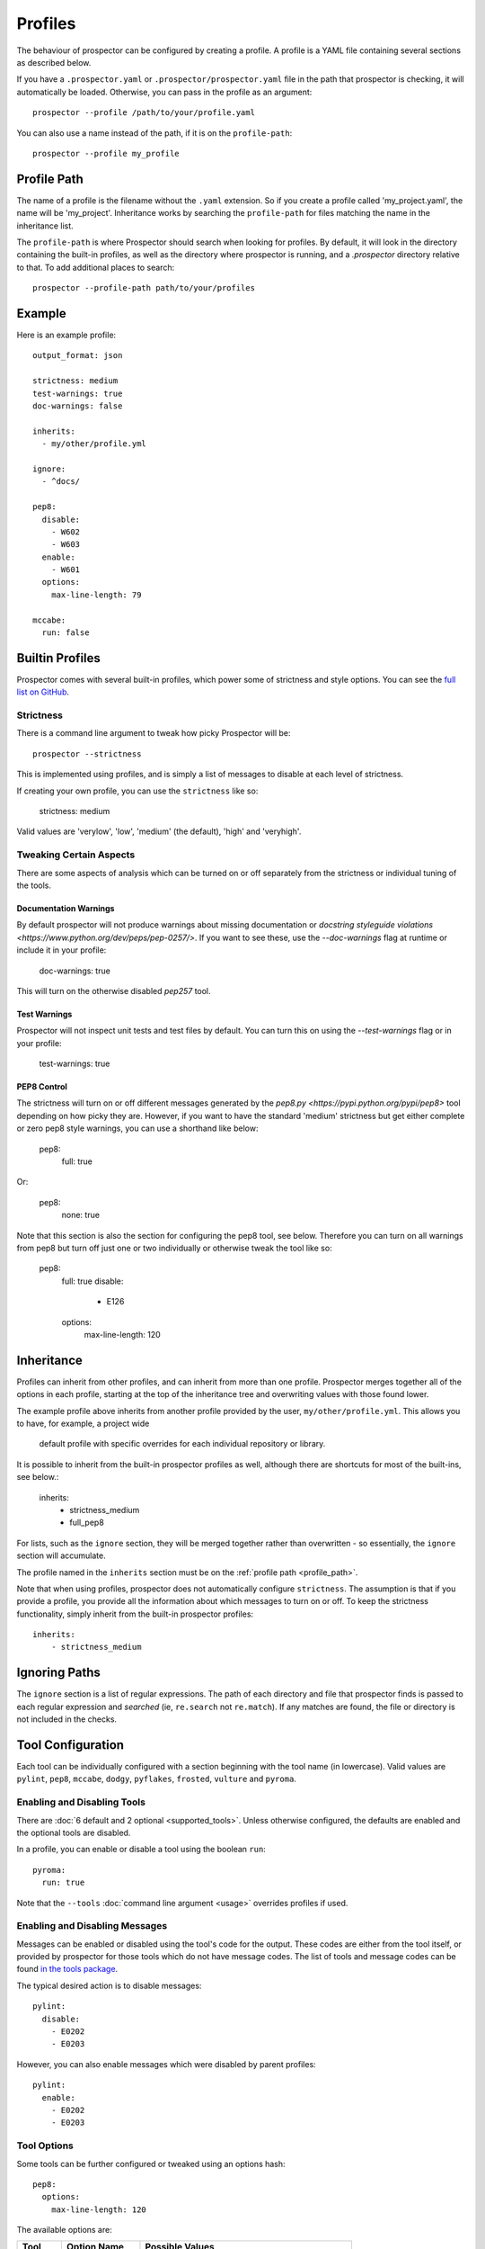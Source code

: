 Profiles
========

The behaviour of prospector can be configured by creating a profile. A profile is
a YAML file containing several sections as described below.

If you have a ``.prospector.yaml`` or ``.prospector/prospector.yaml`` file in the
path that prospector is checking, it will automatically be loaded. Otherwise, you
can pass in the profile as an argument::

    prospector --profile /path/to/your/profile.yaml

You can also use a name instead of the path, if it is on the ``profile-path``::

    prospector --profile my_profile


.. _profile_path:

Profile Path
------------

The name of a profile is the filename without the ``.yaml`` extension. So if you create 
a profile called 'my_project.yaml', the name will be 'my_project'. Inheritance works
by searching the ``profile-path`` for files matching the name in the inheritance list.

The ``profile-path`` is where Prospector should search when looking for profiles. By
default, it will look in the directory containing the built-in profiles, as well as
the directory where prospector is running, and a `.prospector` directory relative to
that. To add additional places to search::

    prospector --profile-path path/to/your/profiles



Example
-------

Here is an example profile::
  
    output_format: json

    strictness: medium
    test-warnings: true
    doc-warnings: false

    inherits:
      - my/other/profile.yml

    ignore:
      - ^docs/

    pep8:
      disable:
        - W602
        - W603
      enable:
        - W601
      options:
        max-line-length: 79

    mccabe:
      run: false


Builtin Profiles
----------------

Prospector comes with several built-in profiles, which power some of strictness and style
options. You can see the `full list on GitHub <https://github.com/landscapeio/prospector/tree/master/prospector/profiles/profiles>`_.


.. _strictness:

Strictness
``````````

There is a command line argument to tweak how picky Prospector will be::

    prospector --strictness

This is implemented using profiles, and is simply a list of messages to disable at each
level of strictness.

If creating your own profile, you can use the ``strictness`` like so:

    strictness: medium

Valid values are 'verylow', 'low', 'medium' (the default), 'high' and 'veryhigh'.


Tweaking Certain Aspects
````````````````````````

There are some aspects of analysis which can be turned on or off separately from the strictness or
individual tuning of the tools.


Documentation Warnings
......................

By default prospector will not produce warnings about missing documentation or
`docstring styleguide violations <https://www.python.org/dev/peps/pep-0257/>`.
If you want to see these, use the `--doc-warnings` flag at runtime or include it in
your profile:

    doc-warnings: true

This will turn on the otherwise disabled `pep257` tool.

Test Warnings
.............

Prospector will not inspect unit tests and test files by default. You can
turn this on using the `--test-warnings` flag or in your profile:

    test-warnings: true

PEP8 Control
............

The strictness will turn on or off different messages generated by the `pep8.py <https://pypi.python.org/pypi/pep8>`
tool depending on how picky they are. However, if you want to have the standard 'medium' strictness but get either
complete or zero pep8 style warnings, you can use a shorthand like below:

    pep8:
        full: true

Or:

    pep8:
        none: true

Note that this section is also the section for configuring the pep8 tool, see below. Therefore you can turn
on all warnings from pep8 but turn off just one or two individually or otherwise tweak the tool like so:

    pep8:
        full: true
        disable:
            - E126
        options:
            max-line-length: 120


Inheritance
-----------

Profiles can inherit from other profiles, and can inherit from more than one profile. 
Prospector merges together all of the options in each profile, starting at the top
of the inheritance tree and overwriting values with those found lower. 

The example profile above inherits from another profile provided by the user,
``my/other/profile.yml``. This allows you to have, for example, a project wide
 default profile with specific overrides for each individual repository or library.

It is possible to inherit from the built-in prospector profiles as well, although
there are shortcuts for most of the built-ins, see below.:

    inherits:
        - strictness_medium
        - full_pep8

For lists, such as the ``ignore`` section, they will be merged together rather than 
overwritten - so essentially, the ``ignore`` section will accumulate.

The profile named in the ``inherits`` section must be on the :ref:`profile path <profile_path>`.

Note that when using profiles, prospector does not automatically configure ``strictness``.
The assumption is that if you provide a profile, you provide all the information about which
messages to turn on or off. To keep the strictness functionality, simply inherit from the
built-in prospector profiles::

    inherits:
        - strictness_medium


Ignoring Paths
--------------

The ``ignore`` section is a list of regular expressions. The path of each directory and file
that prospector finds is passed to each regular expression and `searched`
(ie, ``re.search`` not ``re.match``). If any matches are found, the file or directory is not
included in the checks.


Tool Configuration
------------------

Each tool can be individually configured with a section beginning with the tool name 
(in lowercase). Valid values are 
``pylint``, ``pep8``, ``mccabe``, ``dodgy``, ``pyflakes``, ``frosted``, 
``vulture`` and ``pyroma``.

Enabling and Disabling Tools
````````````````````````````
There are :doc:`6 default and 2 optional <supported_tools>`. Unless otherwise configured,
the defaults are enabled and the optional tools are disabled.

In a profile, you can enable or disable a tool using the boolean ``run``::

    pyroma:
      run: true

Note that the ``--tools`` :doc:`command line argument <usage>` overrides profiles if used.



Enabling and Disabling Messages
```````````````````````````````

Messages can be enabled or disabled using the tool's code for the output. These codes are
either from the tool itself, or provided by prospector for those tools which do not have
message codes. The list of tools and message codes can be found 
`in the tools package <https://github.com/landscapeio/prospector/tree/master/prospector/tools>`_.

The typical desired action is to disable messages::

    pylint:
      disable:
        - E0202
        - E0203

However, you can also enable messages which were disabled by parent profiles::

    pylint:
      enable:
        - E0202
        - E0203


Tool Options
````````````

Some tools can be further configured or tweaked using an options hash::

    pep8:
      options:
        max-line-length: 120

The available options are:

+-----------+------------------+----------------------------------------------+
| Tool      + Option Name      + Possible Values                              |
+===========+==================+==============================================+
| mccabe    | max-complexity   | Maximum number of paths allowed in a method  |
+-----------+------------------+----------------------------------------------+
| pep8      | max-line-length  | Maximum line length allowed                  |
+-----------+------------------+----------------------------------------------+
| pylint    | -anything-       | Any of the `pylint options`_                 |
+-----------+------------------+----------------------------------------------+


.. _pylint options: http://docs.pylint.org/features.html#options
